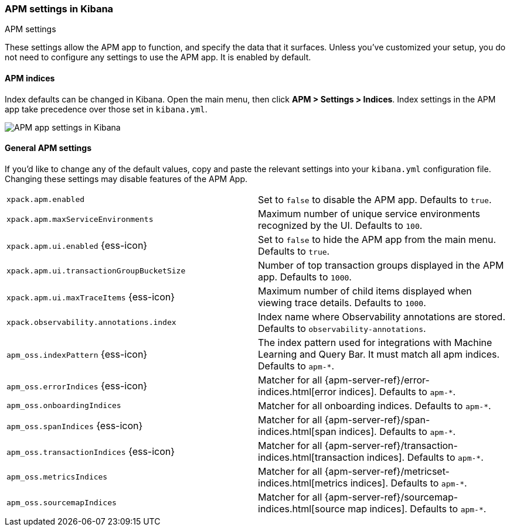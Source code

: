 [role="xpack"]
[[apm-settings-kb]]
=== APM settings in Kibana
++++
<titleabbrev>APM settings</titleabbrev>
++++

These settings allow the APM app to function, and specify the data that it surfaces.
Unless you've customized your setup,
you do not need to configure any settings to use the APM app.
It is enabled by default.

[float]
[[apm-indices-settings-kb]]
==== APM indices

// This content is reused in the APM app documentation.
// Any changes made in this file will be seen there as well.
// tag::apm-indices-settings[]

Index defaults can be changed in Kibana. Open the main menu, then click *APM > Settings > Indices*.
Index settings in the APM app take precedence over those set in `kibana.yml`.

[role="screenshot"]
image::settings/images/apm-settings.png[APM app settings in Kibana]

// end::apm-indices-settings[]

[float]
[[general-apm-settings-kb]]
==== General APM settings

// This content is reused in the APM app documentation.
// Any changes made in this file will be seen there as well.
// tag::general-apm-settings[]

If you'd like to change any of the default values,
copy and paste the relevant settings into your `kibana.yml` configuration file.
Changing these settings may disable features of the APM App.

[cols="2*<"]
|===
| `xpack.apm.enabled`
  | Set to `false` to disable the APM app. Defaults to `true`.

| `xpack.apm.maxServiceEnvironments`
  | Maximum number of unique service environments recognized by the UI. Defaults to `100`.

| `xpack.apm.ui.enabled` {ess-icon}
  | Set to `false` to hide the APM app from the main menu. Defaults to `true`.

| `xpack.apm.ui.transactionGroupBucketSize`
  | Number of top transaction groups displayed in the APM app. Defaults to `1000`.

| `xpack.apm.ui.maxTraceItems` {ess-icon}
  | Maximum number of child items displayed when viewing trace details. Defaults to `1000`.

| `xpack.observability.annotations.index`
  | Index name where Observability annotations are stored. Defaults to `observability-annotations`.

| `apm_oss.indexPattern` {ess-icon}
  | The index pattern used for integrations with Machine Learning and Query Bar.
  It must match all apm indices. Defaults to `apm-*`.

| `apm_oss.errorIndices` {ess-icon}
  | Matcher for all {apm-server-ref}/error-indices.html[error indices]. Defaults to `apm-*`.

| `apm_oss.onboardingIndices`
  | Matcher for all onboarding indices. Defaults to `apm-*`.

| `apm_oss.spanIndices` {ess-icon}
  | Matcher for all {apm-server-ref}/span-indices.html[span indices]. Defaults to `apm-*`.

| `apm_oss.transactionIndices` {ess-icon}
  | Matcher for all {apm-server-ref}/transaction-indices.html[transaction indices]. Defaults to `apm-*`.

| `apm_oss.metricsIndices`
  | Matcher for all {apm-server-ref}/metricset-indices.html[metrics indices]. Defaults to `apm-*`.

| `apm_oss.sourcemapIndices`
  | Matcher for all {apm-server-ref}/sourcemap-indices.html[source map indices]. Defaults to `apm-*`.

|===

// end::general-apm-settings[]
